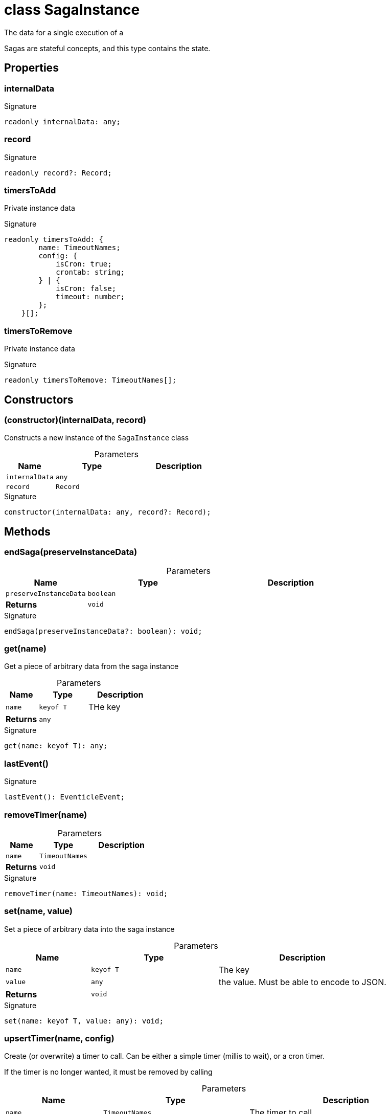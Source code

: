 = class SagaInstance

The data for a single execution of a 

Sagas are stateful concepts, and this type contains the state.



== Properties

[id="eventicle_eventiclejs_SagaInstance_internalData_member"]
=== internalData

========






.Signature
[source,typescript]
----
readonly internalData: any;
----

========
[id="eventicle_eventiclejs_SagaInstance_record_member"]
=== record

========






.Signature
[source,typescript]
----
readonly record?: Record;
----

========
[id="eventicle_eventiclejs_SagaInstance_timersToAdd_member"]
=== timersToAdd

========

Private instance data




.Signature
[source,typescript]
----
readonly timersToAdd: {
        name: TimeoutNames;
        config: {
            isCron: true;
            crontab: string;
        } | {
            isCron: false;
            timeout: number;
        };
    }[];
----

========
[id="eventicle_eventiclejs_SagaInstance_timersToRemove_member"]
=== timersToRemove

========

Private instance data




.Signature
[source,typescript]
----
readonly timersToRemove: TimeoutNames[];
----

========

== Constructors

[id="eventicle_eventiclejs_SagaInstance_constructor_1"]
=== (constructor)(internalData, record)

========

Constructs a new instance of the `SagaInstance` class



.Parameters
[%header,cols="2,3,4",caption=""]
|===
|Name |Type |Description

m|internalData
m|any
|

m|record
m|Record
|
|===

.Signature
[source,typescript]
----
constructor(internalData: any, record?: Record);
----

========

== Methods

[id="eventicle_eventiclejs_SagaInstance_endSaga_member_1"]
=== endSaga(preserveInstanceData)

========





.Parameters
[%header%footer,cols="2,3,4",caption=""]
|===
|Name |Type |Description

m|preserveInstanceData
m|boolean
|

s|Returns
m|void
|
|===

.Signature
[source,typescript]
----
endSaga(preserveInstanceData?: boolean): void;
----

========
[id="eventicle_eventiclejs_SagaInstance_get_member_1"]
=== get(name)

========

Get a piece of arbitrary data from the saga instance



.Parameters
[%header%footer,cols="2,3,4",caption=""]
|===
|Name |Type |Description

m|name
m|keyof T
|THe key

s|Returns
m|any
|
|===

.Signature
[source,typescript]
----
get(name: keyof T): any;
----

========
[id="eventicle_eventiclejs_SagaInstance_lastEvent_member_1"]
=== lastEvent()

========






.Signature
[source,typescript]
----
lastEvent(): EventicleEvent;
----

========
[id="eventicle_eventiclejs_SagaInstance_removeTimer_member_1"]
=== removeTimer(name)

========





.Parameters
[%header%footer,cols="2,3,4",caption=""]
|===
|Name |Type |Description

m|name
m|TimeoutNames
|

s|Returns
m|void
|
|===

.Signature
[source,typescript]
----
removeTimer(name: TimeoutNames): void;
----

========
[id="eventicle_eventiclejs_SagaInstance_set_member_1"]
=== set(name, value)

========

Set a piece of arbitrary data into the saga instance



.Parameters
[%header%footer,cols="2,3,4",caption=""]
|===
|Name |Type |Description

m|name
m|keyof T
|The key

m|value
m|any
|the value. Must be able to encode to JSON.

s|Returns
m|void
|
|===

.Signature
[source,typescript]
----
set(name: keyof T, value: any): void;
----

========
[id="eventicle_eventiclejs_SagaInstance_upsertTimer_member_1"]
=== upsertTimer(name, config)

========

Create (or overwrite) a timer to call. Can be either a simple timer (millis to wait), or a cron timer.

If the timer is no longer wanted, it must be removed by calling



.Parameters
[%header%footer,cols="2,3,4",caption=""]
|===
|Name |Type |Description

m|name
m|TimeoutNames
|The timer to call

m|config
m|{
        isCron: true;
        crontab: string;
    } \| {
        isCron: false;
        timeout: number;
    }
|

s|Returns
m|void
|
|===

.Signature
[source,typescript]
----
upsertTimer(name: TimeoutNames, config: {
        isCron: true;
        crontab: string;
    } | {
        isCron: false;
        timeout: number;
    }): void;
----

========
